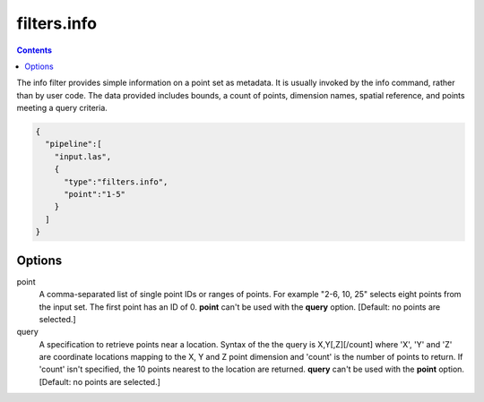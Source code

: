 .. _filters.info:

filters.info
======================

.. contents::

The info filter provides simple information on a point set as metadata.
It is usually invoked by the info command, rather than by user code.
The data provided includes bounds, a count of points, dimension names,
spatial reference, and points meeting a query criteria.

.. embed::

.. streamable::

.. code-block:: json

    {
      "pipeline":[
        "input.las",
        {
          "type":"filters.info",
          "point":"1-5"
        }
      ]
    }


Options
-------

point
  A comma-separated list of single point IDs or ranges of points.  For
  example "2-6, 10, 25" selects eight points from the input set.  The first
  point has an ID of 0.  **point** can't be used with the **query** option.
  [Default: no points are selected.]

query
  A specification to retrieve points near a location.  Syntax of the the
  query is X,Y[,Z][/count] where 'X', 'Y' and 'Z' are coordinate
  locations mapping to the X, Y and Z point dimension and 'count' is the
  number of points to return.  If 'count' isn't specified, the 10 points
  nearest to the location are returned.  **query** can't be used with the
  **point** option. [Default: no points are selected.]

